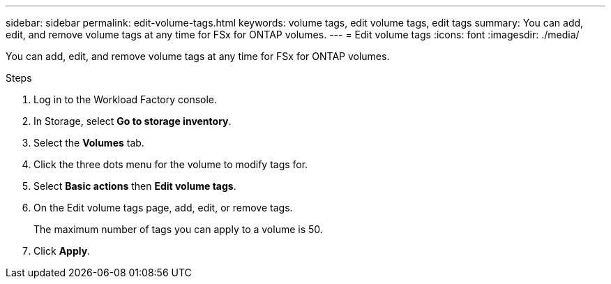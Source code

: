---
sidebar: sidebar
permalink: edit-volume-tags.html
keywords: volume tags, edit volume tags, edit tags
summary: You can add, edit, and remove volume tags at any time for FSx for ONTAP volumes. 
---
= Edit volume tags
:icons: font
:imagesdir: ./media/

[.lead]
You can add, edit, and remove volume tags at any time for FSx for ONTAP volumes. 

.Steps
. Log in to the Workload Factory console. 
. In Storage, select *Go to storage inventory*. 
. Select the *Volumes* tab. 
. Click the three dots menu for the volume to modify tags for. 
. Select *Basic actions* then *Edit volume tags*. 
. On the Edit volume tags page, add, edit, or remove tags. 
+
The maximum number of tags you can apply to a volume is 50.
. Click *Apply*. 
